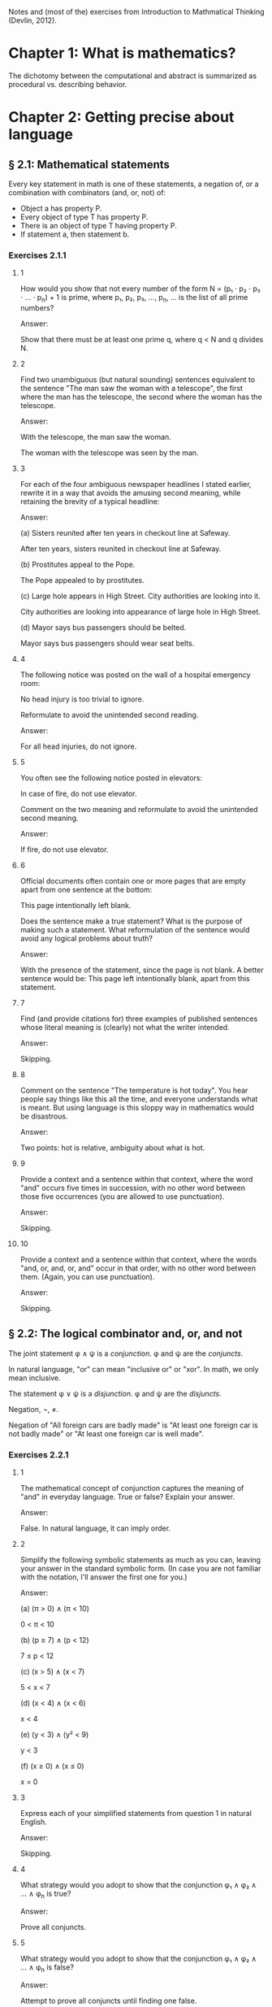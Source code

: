 #+STARTUP: content

Notes and (most of the) exercises from Introduction to Mathmatical Thinking
(Devlin, 2012).

* Chapter 1: What is mathematics?
The dichotomy between the computational and abstract is summarized as
procedural vs. describing behavior.
* Chapter 2: Getting precise about language
** § 2.1: Mathematical statements
Every key statement in math is one of these statements, a negation of, or a
combination with combinators (and, or, not) of:
- Object a has property P.
- Every object of type T has property P.
- There is an object of type T having property P.
- If statement a, then statement b.
*** Exercises 2.1.1
**** 1
How would you show that not every number of the form N = (p₁ ⋅ p₂ ⋅ p₃ ⋅ ... ⋅
p_n) + 1 is prime, where p₁, p₂, p₃, ..., p_n, ... is the list of all prime
numbers?

Answer:

Show that there must be at least one prime q, where q < N and q divides N.
**** 2
Find two unambiguous (but natural sounding) sentences equivalent to the
sentence "The man saw the woman with a telescope", the first where the man has
the telescope, the second where the woman has the telescope.

Answer:

With the telescope, the man saw the woman.

The woman with the telescope was seen by the man.
**** 3
For each of the four ambiguous newspaper headlines I stated earlier, rewrite it
in a way that avoids the amusing second meaning, while retaining the brevity of
a typical headline:

Answer:

(a) Sisters reunited after ten years in checkout line at Safeway.

After ten years, sisters reunited in checkout line at Safeway.

(b) Prostitutes appeal to the Pope.

The Pope appealed to by prostitutes.

(c) Large hole appears in High Street. City authorities are looking into it.

City authorities are looking into appearance of large hole in High Street.

(d) Mayor says bus passengers should be belted.

Mayor says bus passengers should wear seat belts.
**** 4
The following notice was posted on the wall of a hospital emergency room:

No head injury is too trivial to ignore.

Reformulate to avoid the unintended second reading.

Answer:

For all head injuries, do not ignore.
**** 5
You often see the following notice posted in elevators:

In case of fire, do not use elevator.

Comment on the two meaning and reformulate to avoid the unintended second
meaning.

Answer:

If fire, do not use elevator.
**** 6
Official documents often contain one or more pages that are empty apart from
one sentence at the bottom:

This page intentionally left blank.

Does the sentence make a true statement?  What is the purpose of making such a
statement.  What reformulation of the sentence would avoid any logical problems
about truth?

Answer:

With the presence of the statement, since the page is not blank.  A better
sentence would be: This page left intentionally blank, apart from this
statement.
**** 7
Find (and provide citations for) three examples of published sentences whose
literal meaning is (clearly) not what the writer intended.

Answer:

Skipping.
**** 8
Comment on the sentence "The temperature is hot today".  You hear people say
things like this all the time, and everyone understands what is meant.  But
using language is this sloppy way in mathematics would be disastrous.

Answer:

Two points: hot is relative, ambiguity about what is hot.
**** 9
Provide a context and a sentence within that context, where the word "and"
occurs five times in succession, with no other word between those five
occurrences (you are allowed to use punctuation).

Answer:

Skipping.
**** 10
Provide a context and a sentence within that context, where the words "and, or,
and, or, and" occur in that order, with no other word between them.  (Again,
you can use punctuation).

Answer:

Skipping.
** § 2.2: The logical combinator and, or, and not
The joint statement φ ∧ ψ is a /conjunction/.  φ and ψ are the /conjuncts/.

In natural language, "or" can mean "inclusive or" or "xor".  In math, we only
mean inclusive.

The statement φ ∨ ψ is a /disjunction/.  φ and ψ are the /disjuncts/.

Negation, ¬, ≠.

Negation of "All foreign cars are badly made" is "At least one foreign car is
not badly made" or "At least one foreign car is well made".
*** Exercises 2.2.1
**** 1
The mathematical concept of conjunction captures the meaning of "and" in
everyday language.  True or false?  Explain your answer.

Answer:

False.  In natural language, it can imply order.
**** 2
Simplify the following symbolic statements as much as you can, leaving your
answer in the standard symbolic form.  (In case you are not familiar with the
notation, I'll answer the first one for you.)

Answer:

(a) (π > 0) ∧ (π < 10)

0 < π < 10

(b) (p ≥ 7) ∧ (p < 12)

7 ≤ p < 12

(c) (x > 5) ∧ (x < 7)

5 < x < 7

(d) (x < 4) ∧ (x < 6)

x < 4

(e) (y < 3) ∧ (y² < 9)

y < 3

(f) (x ≥ 0) ∧ (x ≤ 0)

x = 0
**** 3
Express each of your simplified statements from question 1 in natural English.

Answer:

Skipping.
**** 4
What strategy would you adopt to show that the conjunction φ₁ ∧ φ₂ ∧ ... ∧ φ_n
is true?

Answer:

Prove all conjuncts.
**** 5
What strategy would you adopt to show that the conjunction φ₁ ∧ φ₂ ∧ ... ∧ φ_n
is false?

Answer:

Attempt to prove all conjuncts until finding one false.
**** 6
Is it possible for one of (φ ∧ ψ) ∧ θ and φ ∧ (ψ ∧ θ) to be true and the other
false, or does the associative property hold for conjunction?  Prove your
answer.

Answer:

The associative property holds for conjunction.  If one of {φ, ψ, θ} were
false, which is required to make one of the statements false, that would also
negate the other statement.
**** 7
Which of the following is more likely?

(a) Alice is a rock star and works in a bank.
(b) Alice is quiet and works in a bank.
(c) Alice is quiet and reserved and works in a bank.
(d) Alice is honest and works in a bank.
(e) Alice works in a bank.

If you believe there is no definite answer, say so.

Answer:

Presuming the conditionals in a - d have non-zero likelihoods of being false,
then e is more likely.
**** 8
In the following table, T denotes 'true' and F denotes 'false'.  The first two
columns list all the possible combinations of values of T and F that the two
statements φ and ψ can have.  The third column should give the truth value

Fill in the final column.  The resulting table is an example of a
"propositional truth table".

Answer:

| φ | ψ | (φ ∧ ψ) |
|---+---+---------|
| T | T | T       |
| T | F | F       |
| F | T | F       |
| F | F | F       |
*** Exercises 2.2.2
**** 1
Simplify the following symbolic statements as much as you can, leaving your
answer in a standard symbolic form (assuming you are familiar with the
notation):

Answer:

(a) (π > 3) ∨ (π > 10)

(π > 3)

(b) (x < 0) ∨ (x > 0)

x ≠ 0

(c) (x = 0) ∨ (x > 0)

x ≥ 0

(d) (x > 0) ∨ (x ≥ 0)

x ≥ 0

(e) (x > 3) ∨ (x² > 9)

x > 3
**** 2
Express each of your simplified statements from Question 1 in natural English.

Answer:

Skipping.
**** 3
What strategy would you adopt to show the disjunction φ₁ ∨ φ₂ ∨ ... ∨ φ_n
is true?

Answer:

Prove any disjunct true.
**** 4
What strategy would you adopt to show the disjunction φ₁ ∨ φ₂ ∨ ... ∨ φ_n
is false?

Answer:

Prove all disjuncts false.
**** 5
Is it possible for one of (φ ∨ ψ) ∨ θ or φ ∨ (ψ ∨ θ) to be true and the other
false, or does the associative property hold for disjunction?  Prove your
answer.

Answer:

The associative property holds for disjunction.  If all of {φ, ψ, θ} where
false, which is required to make one of the statements false, that would also
negate the other statement.
**** 6
Which of the following is more likely?

(a) Alice is a rock star or works in a bank.
(b) Alice is quiet and works in a bank.
(c) Alice is a rock star.
(d) Alice is honest and works in a bank.
(e) Alice works in a bank.

If you believe there is no definite answer, say so.

Answer:

a is more likely.
**** 7
Fill in the entries in the final column of the following truth table:

Answer:

| φ | ψ | (φ ∨ ψ) |
|---+---+---------|
| T | T | T       |
| T | F | T       |
| F | T | T       |
| F | F | F       |
*** Exercises 2.2.3
**** 1
Simplify the following symbolic statements as much as you can, leaving your
answer in a standard symbolic form (assuming you are familiar with the
notation).

Answer:

(a) ¬(π > 3.2)

π ≤ 3.2

(b) ¬(x < 0)

x ≥ 0

(c) ¬(x² > 0)

x² ≤ 0

(d) ¬(x = 1)

x ≠ 1

(e) ¬¬ψ

ψ
**** 2
Express each of your simplified statements from Question 1 in natural English.

Answer:

Skipping.
**** 3
Is showing that the negation ¬φ is true the same as showing that φ is false?
Explain your answer.

Answer:

Yes.  The negation only applies to just φ.
**** 4
Fill in the entries in the final column of the following truth table:

Answer:

| φ | ¬φ |
|---+----|
| T | F  |
| F | T  |
**** 5
Let D be the statement "The dollar is strong", Y the statement "The yuan is
strong", and T the statement "New US-China trade agreement signed".  Express
the main content of each of the following (fictitious) newspaper headlines in
logical notation.  (Note that logical notation captures truth, but not the many
nuance of inferences of natural language).  Be prepared to justify and defend
your answers.

Answer:

(a) Dollar and Yuan both strong.

D ∧ Y

(b) Trade agreement fails on news of weak Dollar.

¬T ∧ ¬D

(c) Dollar weak but Yuan strong, following new trade agreement.

¬D ∧ Y ∧ T

(d) Strong Dollar means a weak Yuan.

D ∧ ¬Y

(e) Yuan weak despite new trade agreement, but Dollar remains strong.

¬Y ∧ T ∧ D

(f) Dollar and Yuan can't both be strong at the same time.

¬(D ∧ Y)

(g) If new trade agreement is signed, Dollar and Yuan can't both remain strong.

T ∧ ¬(D ∧ Y)

(h) New trade agreement does not prevent fail in Dollar and Yuan.

T ∧ ¬D ∧ ¬Y

(i) US-China trade agreement fails but both currencies remain strong.

¬T ∧ D ∧ Y

(j) New trade agreement will be good for one side, but no one knows which.

T ∧ ((D ∧ ¬Y) ∨ (¬D ∧ Y))
**** 6
In US law, a trial verdict of "Not guilty" is given when the prosecution fails
to prove guilt.  This, of course, does not mean the defendant is, as a matter
of actual fact, innocent.  Is this state of affairs captured accurately when we
use "not" in the mathematical sense?  (i.e., Do "Not guilty" And "¬ guilty"
mean the same thing?)  What if we change the question to ask if "Not proven"
and "¬ proven" mean the same thing.

Answer:

"Not guilty" ≠ "¬ guilty"

"Not proven" = "¬ proven"
**** 7
The truth table for ¬¬φ is clearly the same as that for φ itself, so the two
expressions make identical truth assertions.  This is not necessarily true for
negation in everyday life.  For example, you might find yourself saying "I was
not displeased with the movie".  In terms of formal negation, this has the
form ¬(¬pleased), but your statement clearly does not mean that you were
pleased with the movie.  Indeed, it means something considerably less
positive.  How would you capture this kind of use of language is the formal
framework we have been looking at?

Answer:

"Not displeased" = ¬displeased.
** § 2.3 Implication
Intuitively: Implication = conditional + causation.

The conditional is the truth part of intuitive implication.

This book uses right double arrow to denote conditional, e.g., φ ⇒ ψ.  Most
texts generally use →.

Expressions of the form φ ⇒ ψ are called a /conditional expression/, or just a
/conditional/.  Here, φ is the /antecedent/ and ψ is the /consequent/.

Conditional expressions ignore causality.  Only the truth values of the
conditional are relevant.

| φ | ψ | φ ⇒ ψ |
|---+---+-------|
| T | T | T     |
| T | F |       |
| F | T |       |
| F | F |       |

Regarding the last two cases (where the antecedent is false), consider the
negation of the implication, φ ⇏ ψ.  This means precisely the case that φ is
true and ψ is false.  Since there is only one case were this is true in the
truth table, we can fill in the rest knowing that φ ⇒ ψ is the opposite of
this.

One way to think about the above is that the math definition extends the
intuitive definition of implication to cover the false antecedent cases, those
which intuition has nothing to say.  To do otherwise would result is undefined
truth values.

Note that φ ⇒ ψ is the same as saying ¬φ ∨ ψ.

Equivalence: Two statements φ and ψ are said to be /logically equivalent/ if
each implies the other.  This is known as the /biconditional/, denoted as:

φ ⇔ ψ

This is formally defined as:

(φ ⇒ ψ) ∧ (ψ ⇒ φ)

This is true only if both φ and ψ are true.

Terminology for φ ⇒ ψ, all meaning the same thing:
- φ implies ψ
- if φ then ψ
- φ is sufficient for ψ
- φ only if ψ
- ψ if φ
- ψ whenever φ
- ψ is necessary for φ

Note the distinction between "φ only if ψ" and "ψ if φ".

For equivalence, φ ⇔ ψ can also be stated as:
- φ is equivalent to ψ
- φ is necessary and sufficient for ψ
- φ if and only if ψ (φ iff ψ)
*** Exercises 2.3.1
**** 1
Fill in the second row of the truth table.

Answer:

| φ | ψ | φ ⇒ ψ |
|---+---+-------|
| T | T | T     |
| T | F | F     |
| F | T |       |
| F | F |       |
**** 2
Provide justification for your entry.

Answer:

If φ is true, but ψ is false, then the implication is false because ψ's truth
is conditional upon φ.
*** Exercises 2.3.2
**** 1
Fill in the third and fourth rows of the truth table.

Answer:

| φ | ψ | φ ⇒ ψ |
|---+---+-------|
| T | T | T     |
| T | F | F     |
| F | T | T     |
| F | F | T     |
**** 2
Provide justification for your entries.

Answer:

The truth of ψ does not follow as φ is false, so the conditional still holds.
*** Exercises 2.3.3
**** 1
Which of the following are true and which are false?

Answer:

(a) (φ² > 2) ⇒ (φ > 1.4)

T

(b) (φ² < 0) ⇒ (φ = 3)

F

(c) (φ² > 0) ⇒ (1 + 2 = 4)

T

(d) (φ > φ²) ⇒ (φ = 5)

F

(e) (ℯ² ≥ 0) ⇒ (ℯ < 0)

F

(f) ¬(5 is an integer) ⇒ (5² ≥ 1)

T

(g) (The area of a circle of radius 1 is φ) ⇒ (3 is prime)

T

(h) (Squares have three sides) ⇒ (Triangles have four sides)

T

(i) (Elephants can climb trees) ⇒ (3 is irrational)

T

(j) (Euclid's birthday was July 4) ⇒ (Rectangles have four sides)

T
**** 2

As in Exercise 2.2.3(5), let D be the statement “The dollar is strong,” Y the
statement "The Yuan is strong", and T the statement "New US–China trade
agreement signed".  Express the main content of each of the following
(fictitious) newspaper headlines in logical notation.  (Remember, logical
notation captures truth, but not the many nuances and inferences of natural
language).  As before, be prepared to justify and defend your answers.

Answer:

(a) New trade agreement will lead to strong currencies in both countries.

T ⇒ D ∧ Y

(b) If the trade agreement is signed, a rise in the Yuan will result in a fall
in the Dollar.

T ∧ Y ⇒ D

(c) Dollar weak but Yuan strong, following new trade agreement

T ⇒ ¬D ∧ Y

(d) Strong Dollar means a weak Yuan

D ⇒ ¬Y

(e) New trade agreement means Dollar and Yuan will be tightly linked.

T ⇒ (D ∧ Y) ∨ (¬D ∧ ¬Y)
**** 3
Complete the following truth table.

Note: ¬ has the same binding rules as − (minus) in arithmetic and algebra, so
¬φ ∨ ψ is the same as (¬φ) ∨ ψ.

Answer:

| φ | ¬φ | ψ | φ ⇒ ψ | ¬φ ∨ ψ |
|---+----+---+-------+--------|
| T | F  | T | T     | T      |
| T | F  | F | F     | F      |
| F | T  | T | T     | T      |
| F | T  | F | T     | T      |
**** 4
What conclusions can you draw from the above table?

Answer:

φ ⇒ ψ = ¬φ ∨ ψ
*** Exercises 2.3.4
**** 1
Build a truth table to prove the claim I made earlier that φ ⇔ ψ is true if φ
and ψ are both true or both false and φ ⇔ ψ is false if exactly one of φ, ψ is
true and the other false. (To constitute a proof, your table should have
columns that show how the entries for φ ⇔ ψ are derived, one operator at a
time, as in the previous exercises.)

Answer:

Skipping.
**** 2
Build a truth table to show that

(φ ⇒ ψ) ⇔ (¬φ ∨ ψ)

is true for all truth values of φ and ψ. A statement whose truth values are all
T is called a logical validity, or sometimes a tautology.

Answer:

| φ | ψ | φ ⇒ ψ | ¬φ | ¬φ ∨ ψ | (φ ⇒ ψ) ⇔ (¬φ ∨ ψ) |
|---+---+-------+----+--------+--------------------|
| T | T | T     | F  | T      | T                  |
| T | F | F     | F  | F      | T                  |
| F | T | T     | T  | T      | T                  |
| F | F | T     | T  | T      | T                  |
**** 3
Build a truth table to show that

(φ ⇏ ψ) ⇔ (φ ∧ ¬ψ)

is a tautology.

Answer:

| φ | ψ | ¬ψ | (φ ⇏ ψ) | (φ ∧ ¬ψ) | (φ ⇏ ψ) ⇔ (φ ∧ ¬ψ) |
|---+---+----+---------+----------+--------------------|
| T | T | F  | F       | F        | T                  |
| T | F | T  | T       | T        | T                  |
| F | T | F  | F       | F        | T                  |
| F | F | T  | F       | F        | T                  |
**** 4
The ancient Greeks formulated a basic rule of reasoning for proving
mathematical statements. Called modus ponens, it says that if you know φ and
you know φ ⇒ ψ, then you can conclude ψ.

Answer:

(a) Construct a truth table for the logical statement

[φ ∧ (φ ⇒ ψ)] ⇒ ψ

| φ | ψ | (φ ⇒ ψ) | φ ∧ (φ ⇒ ψ) | [φ ∧ (φ ⇒ ψ)] ⇒ ψ |
|---+---+---------+-------------+-------------------|
| T | T | T       | T           | T                 |
| T | F | F       | F           | T                 |
| F | T | T       | F           | T                 |
| F | F | T       | F           | T                 |

(b) Explain how the truth table you obtain demonstrates that modus ponens is a
valid rule of inference.

For all values of φ and ψ, the statement [φ ∧ (φ ⇒ ψ)] ⇒ ψ holds.
**** 5
Mod-2 arithmetic has just the two numbers 0 and 1 and follows the usual rules
of arithmetic together with the additional rule 1 + 1 = 0. (It is the
arithmetic that takes place in a single bit location in a digital computer.)
Complete the following table:

| M | N | M × N | M + N |
|---+---+-------+-------|
| 1 | 1 |     1 |     0 |
| 1 | 0 |     0 |     1 |
| 0 | 1 |     0 |     1 |
| 0 | 0 |     0 |     0 |
**** 6
In the table you obtained in the above exercise, interpret 1 as T and 0 as F and
view M, N as statements.

Answer:

| M | N | M × N | M + N | M - N |
|---+---+-------+-------+-------|
| T | T | T     | F     | F     |
| T | F | F     | T     | T     |
| F | T | F     | T     | T     |
| F | F | F     | F     | F     |

(a) Which of the logical combinators ∧, ∨ corresponds to ×?

∧

(b) Which logical combinator corresponds to +?

xor

(c) Does ¬ correspond to − (minus)?

No.
**** 7
Repeat the above exercise, but interpret 0 as T and 1 as F. What conclusions
can you draw?

Answer:

Binary operations in binary arithmetic correspond to Boolean logic operations.
**** 8
The following puzzle was introduced by the psychologist Peter Wason in 1966,
and is one of the most famous subject tests in the psychology of
reasoning. Most people get it wrong. (So you have been warned!)

Four cards are placed on the table in front of you. You are told (truthfully)
that each has a letter printed on one side and a digit on the other, but of
course you can only see one face of each. What you see is:

B E 4 7

You are now told that the cards you are looking at were chosen to follow the
rule "If there is a vowel on one side, then there is an odd number on the other
side".  What is the least number of cards you have to turn over to verify this
rule, and which cards do you in fact have to turn over?

Answer:

E and 4, I think.
*** Exercises 2.3.5
**** 1
¬(φ ∧ ψ) and (¬φ) ∨ (¬ψ) are equivalent.

An way to prove this is to argue directly with the meaning of the first
statement:
- φ ∧ ψ means both φ and ψ are true.
- Thus ¬(φ ∧ ψ) means it is not the case that both φ and ψ are true.
- If they are not both true, then at least one of φ, ψ must be false.
- This is clearly the same as saying that at least one of ¬φ and ¬ψ is
  true. (By the definition of
- By the meaning of or, this can be expressed as (¬φ) ∨ (¬ψ).

Provide an analogous logical argument to show that ¬(φ∨ψ) and (¬φ)∧(¬ψ) are
equivalent.

Answer:

¬(φ ∨ ψ) and (¬φ) ∧ (¬ψ) are equivalent:
- φ ∨ ψ means that at least one of φ and ψ are true.
- That means ¬(φ ∨ ψ) means that this is not the case, one of them is not true.
- That means that both are false.
- This is the same as saying (¬φ) ∧ (¬ψ).
**** 2
By a denial of a statement φ we mean any statement equivalent to ¬φ. Give a
useful denial of each of the following statements.

Answer:

(a) 34,159 is a prime number.

34,159 is not a prime number.

(b) Roses are red and violets are blue.

Roses are not red or violets are not blue.

(c) If there are no hamburgers, I’ll have a hot-dog.

If there are no hamburgers, I'll not have a hot-dog.

(d) Fred will go but he will not play.

Fred will not go or he will play.

(e) The number x is either negative or greater than 10.

x is positive and x < 10.

(f) We will win the first game or the second.

We will lose the first and second game.
**** 3
Which of the following conditions is necessary for the natural number n to be
divisible by 6?

(a) n is divisible by 3.
(b) n is divisible by 9.
(c) n is divisible by 12.
(d) n = 24.
(e) n² is divisible by 3.
(f) n is even and divisible by 3.

Answer:

a, f.
**** 4
In Exercise 3, which conditions are sufficient for n to be divisible by 6?

Answer:

c, d, f.
**** 5
In Exercise 3, which conditions are necessary and sufficient for n to be
divisible by 6?

Answer:

f
**** 6
Let /m/, /n/ denote any two natural numbers. Prove that /mn/ is odd iff /m/ and
/n/ are odd.

Answer:

- (mn odd) ⇔ (m odd ∧ n odd)
- For one side of the equivalence: (mn odd) ⇒ (m odd ∧ n odd)
- Only the product of two odd numbers returns an odd number, meaning that if mn
  is odd, (m odd ∧ n odd) is true.
- For the other side: (m odd ∧ n odd) ⇒ (nm odd)
- When multiplying two odd numbers, an odd number is returned.  This means that
  if n and m are odd, (nm odd) is true.
- If both (mn odd) ⇒ (m odd ∧ n odd) and (m odd ∧ n odd) ⇒ (nm odd) are true,
  then (mn odd) ⇔ (m odd ∧ n odd).
**** 7
With reference to the previous question, is it true that /mn/ is even iff /m/
and /n/ are even?

Answer:

No.
**** 8
Show that φ ⇔ ψ is equivalent to (¬φ) ⇔ (¬ψ). How does this relate to your
answers to Questions 6 and 7 above?

Answer:

Skipping.
**** 9
Construct truth tables to illustrate the following:

Answer:

(a) φ ⇔ ψ

| φ | ψ | φ ⇔ ψ |
|---+---+-------|
| T | T | T     |
| T | F | F     |
| F | T | F     |
| F | F | T     |

(b) φ ⇒ (ψ ∨ θ)

| φ | ψ | θ | (ψ ∨ θ) | φ ⇒ (ψ ∨ θ) |
|---+---+---+---------+-------------|
| T | T | T | T       | T           |
| T | T | F | T       | T           |
| T | F | T | T       | T           |
| T | F | F | F       | F           |
| F | T | T | T       | T           |
| F | T | F | T       | T           |
| F | F | T | T       | T           |
| F | F | F | F       | T           |
**** 10
Use truth tables to prove that the following are equivalent:

(a) ¬(φ ⇒ ψ) and φ ∧ (¬ψ)
(b) φ ⇒ (ψ ∧ θ) and (φ ⇒ ψ) ∧ (φ ⇒ θ)
(c) (φ ∨ ψ) ⇒ θ and (ψ ⇒ θ) ∧ (ψ ⇒ θ)

Answer:

Skipping.
**** 11
Verify the equivalences in (b) and (c) in the previous question by means of a
logical argument. (So, in the case of (b), for example, you must show that
assuming φ and deducing ψ ∧ θ is the same as both deducing ψ from φ and θ from
φ.)

Answer:

TODO
**** 12
Use truth tables to prove the equivalence of φ ⇒ ψ and (¬ψ) ⇒ (¬φ).  (¬ψ) ⇒
(¬φ) is called the /contrapositive/ of φ ⇒ ψ. The logical equivalence of a
conditional and its contrapositive means that one way to prove an implication
is to verify the contrapositive. This is a common form of proof in mathematics
that we’ll encounter later.

Answer:

| φ | ψ | φ ⇒ ψ | ¬ψ | ¬φ | (¬ψ) ⇒ (¬φ) |
|---+---+-------+----+----+-------------|
| T | T | T     | F  | F  | T           |
| T | F | F     | T  | F  | F           |
| F | T | T     | F  | T  | T           |
| F | F | T     | T  | T  | T           |
**** 13
Write down the contrapositives of the following statements:

Answer:

(a) If two rectangles are congruent, they have the same area.

If two rectangles don't have the same area, they are not congruent.

(b) If a triangle with sides a, b, c (c largest) is right-angled, then a² + b²
= c².

If a² + b² ≠ c², a triangle with sides a, b, c is not right-angled.

(c) If 2n − 1 is prime, then n is prime.

If n is not prime, 2n - 1 is not prime.

(d) If the Yuan rises, the Dollar will fall.

D ⇒ ¬Y
**** 14
It is important not to confuse the contrapositive of a conditional φ ⇒ ψ with
its /converse/ ψ ⇒ φ. Use truth tables to show that the contrapositive and the
converse of φ ⇒ ψ are not equivalent.

Answer:

| φ | ψ | φ ⇒ ψ | ¬φ | ¬ψ | ¬ψ ⇒ ¬φ | ψ ⇒ φ |
|---+---+-------+----+----+---------+-------|
| T | T | T     | F  | F  | T       | T     |
| T | F | F     | F  | T  | F       | T     |
| F | T | T     | T  | F  | T       | F     |
| F | F | T     | T  | T  | T       | T     |
**** 15
Write down the converses of the four statements in Question 13.

Answer:

(a) If two rectangles are congruent, they have the same area.

If two rectangles have the same area, they are congruent.

(b) If a triangle with sides a, b, c (c largest) is right-angled, then a² + b²
= c².

If a² + b² = c², a triangle with sides a, b, c is right-angled.

(c) If 2n − 1 is prime, then n is prime.

If n is prime, 2n - 1 is prime.

(d) If the Yuan rises, the Dollar will fall.

¬D ⇒ Y
**** 16
Show that for any two statements φ and ψ either φ ⇒ ψ or its converse is true
(or both). This is another reminder that the conditional is not the same as
implication.

Answer:

Skipping.
**** 17
Express the combinator

φ unless ψ

in terms of the standard logical combinators.

Answer:

ψ ⇒ ¬φ
**** 18
Identify the antecedent and the consequent in each of the following
conditionals:

Answer:

(a) If the apples are red, they are ready to eat.

Antecedent: apples are red
Consequent: apples are ready to eat

(b) The differentiability of a function f is sufficient for f to be continuous.

Antecedent: f is differential
Consequent: f is continuous

(c) A function f is bounded if f is integrable.

Antecedent: f is integrable
Consequent: f is bounded

(d) A sequence s is bounded whenever s is convergent.

Antecedent: s is convergent
Consequent: s is bounded

(e) It is necessary that n is prime in order for 2n − 1 to be prime.

Antecedent: 2n -1 is prime
Consequent: n is prime

(f) The team wins only when Karl is playing.

Antecedent: team wins
Consequent: Karl is playing

(g) When Karl plays the team wins.

Antecedent: Karl plays
Consequent: team wins

(h) The team wins when Karl plays.

Antecedent: Karl plays
Consequent: team wins
**** 19
Write the converse and contrapositive of each conditional in the previous
question.

Answer:

Skipping.
**** 20
Let ⊻ denote the /exclusive or/ that corresponds to the English expression
"either one or the other but not both".  Construct a truth table for this
connective.

Answer:

| φ | ψ | φ ⊻ ψ |
|---+---+-------|
| T | T | F     |
| T | F | T     |
| F | T | T     |
| F | F | F     |
**** 21
Express φ ⊻ ψ in terms of the basic combinators ∧, ∨, ¬.

Answer:

¬(φ ∧ ψ) ∧ ¬(φ ∧ ψ)
**** 22
Which of the following pairs of propositions are equivalent?

(a) ¬(P ∨ Q), ¬P ∧ ¬Q
(b) ¬P ∨ ¬Q, ¬(P ∨ ¬Q)
(c) ¬(P ∧ Q), ¬P ∨ ¬Q
(d) ¬(P ⇒ (Q ∧ R)), ¬(P ⇒ Q) ∨ ¬(P ⇒ R)
(e) P ⇒ (Q ⇒ R), (P ∧ Q) ⇒ R

Answer:

a, c, d
**** 23
Give, if possible, an example of a true conditional sentence for which

(a) the converse is true.
(b) the converse is false.
(c) the contrapositive is true.
(d) the contrapositive is false.

Answer:

Skipping.
**** 24
You are in charge of a party where there are young people. Some are drinking
alcohol, others soft drinks. Some are old enough to drink alcohol legally,
others are under age. You are responsible for ensuring that the drinking laws
are not broken, so you have asked each person to put his or her photo ID on the
table. At one table are four young people. One person has a beer, another has a
Coke, but their IDs happen to be face down so you cannot see their ages. You
can, however, see the IDs of the other two people. One is under the drinking
age, the other is above it. Unfortunately, you are not sure if they are
drinking Seven-up or vodka and tonic. Which IDs and/or drinks do you need to
check to make sure that no one is breaking the law?

Answer:

Skipping.
**** 25
Compare the logical structure of the previous question with Wason’s problem
(Exercise 2.3.4(8)). Comment on your answers to those two questions. In
particular, identify any logical rules you used in solving each problem, say
which one was easier, and why you felt it was easier.

Answer:

Skipping.
** § 2.4 Quantifiers
Two (related) quantifiers:
- /there exists/: ∃, the /existential quantifier/.
- /for all/: ∀, the /universal quantifier/.

An existence example: "There exists a real number x such that x² + 2x + 1 =
0" can be written as:

∃x[x² + 2x + 1 = 0]

Another example:

√2 is rational → (∃p ∈ ℕ)(∃q ∈ ℕ)(√2 = p/q)

An universal example: "The square of any real number is greater than or equal
to 0" can be written as:

(∀x ∈ ℝ)(x² ≥ 0)

Order matters when combining existential and universal quantifiers.  E.g., (∀m
∈ ℕ)(∃n ∈ ℕ)(n > m) is fine, but (∃n ∈ ℕ)(∀m ∈ ℕ)(n > m) says there is an n
which exceeds all natural numbers.

Negation:

¬[∀x A(x)] ⇔ ∃x[¬A(x)]

Reminder: Negation of an implication takes this form, which is useful in
existential/universal negation:
- ¬∀x [p ⇒ q]
- ∃x ¬[p ⇒ q]
- ∃x [p ⇏ q]
- ∃x [p ∧ ¬q]

Also:
- ∀x [¬p ∨ q]
- ∀x [p ⇒ q]

/Domain of quantification/: The collection of all objects a quantification
refers to, e.g., ℚ, ℕ, etc.

Uniqueness: "There exists a unique x such that..." is written as

∃!x φ(x)

which is equivalent to:

∃x [φ(x) ∧ ∀y[φ(y) ⇒ x = y]]
*** Exercise 2.4.1
The same kind of argument I just outlined to show that the cubic equation y =
x³ + 3x + 1 has a real root, can be used to prove the "Wobbly Table Theorem".
Suppose you are sitting in a restaurant at a perfectly square table, with four
identical legs, one at each corner.  Because the floor is uneven, the table
wobbles.  One solution is to fold a small piece of paper and insert it under
one leg until the table is stable.  But there is another solution.  Simply by
rotating the table you will be able to position it so it does not wobble.
Prove this.  [WARNING: This is a thinking-outside-the-box question.  The
solution is simple, but it can take a lot of effort before you find it.  This
would be an unfair question on a timed exam but is a great puzzle to keep
thinking about until you hit upon the right idea.]

Answer:

TODO
*** Exercises 2.4.2
**** 1
Express the following as existence assertions. (Feel free to use a mix of
symbols and words.)

Answer:

(a) The equation x³ = 27 has a natural number solution.

(∃x ∈ ℕ)(x³ = 27)

(b) 1,000,000 is not the largest natural number.

(∃n ∈ ℕ)(n > 1000000)

(c) The natural number n is not a prime.

(∃n ∈ ℕ)(n is not prime)
**** 2
Express the following as ‘for all’ assertions (using symbols and words):

Answer:

(a) The equation x³ = 28 does not have a natural number solution.

(∀n ∈ ℕ)(x³ = 28)

(b) 0 is less than every natural number.

(∀n ∈ ℕ)(n > 0)

(c) the natural number n is a prime.

(∀n ∈ ℕ)(n is prime)
**** 3
Express the following in symbolic form, using quantifiers for people:

Answer:

(a) Everybody loves somebody.

∀a∃b[a loves b]

(b) Everyone is tall or short.

∀p[p is tall ∨ p is short]

(c) Everyone is tall or everyone is short.

∀p[p is tall] ∨ ∀p[p is short]

(d) Nobody is at home.

¬∃p[p is home]

(e) If John comes, all the women will leave.

∀w[john comes ⇒ w leave]

(f) If a man comes, all the women will leave.

∀m∀w[m comes ⇒ w leave]
**** 4
Express the following using quantifiers that refer (only) to the sets ℝ and ℕ:

Answer:

(a) The equation x² + a = 0 has a real root for any real number a.

TODO

(b) The equation x² + a = 0 has a real root for any negative real number a.

TODO

(c) Every real number is rational.

(∀n ∈ ℝ)(n ∈ ℚ)

(d) There is an irrational number.

(∃n)(n ∉ ℚ)

(e) There is no largest irrational number. (This one looks quite complicated.)

(∀n ∈ ℚ)(∃m ∈ ℚ)(m > n)
**** 5
Let C be the set of all cars, let D(x) mean that x is domestic, and let M(x)
mean that x is badly made. Express the following in symbolic form using these
symbols:

Answer:

(a) All domestic cars are badly made.

(∀c)(D(c) ⇒ M(c))

(b) All foreign cars are badly made.

(∀c)(¬D(c) ⇒ M(c))

(c) All badly made cars are domestic.

(∀c)(M(c) ⇒ D(c))

(d) There is a domestic car that is not badly made.

(∃c)(D(c) ∧ ¬M(c))

(e) There is a foreign car that is badly made.

(∃c)(¬D(c) ∧ M(c))
**** 6
Express the following sentence symbolically, using only quantifiers for real
numbers, logical connectives, the order relation <, and the symbol Q(x) having
the meaning ‘x is rational’:

There is a rational number between any two unequal real numbers.

Answer:

(∀n,m ∈ ℝ)(∃x ∈ ℚ)((n < x < m) ∨ (n > x > m))
**** 7
Express the following famous statement (by Abraham Lincoln) using quantifiers
for people and times: "You may fool all the people some of the time, you can
even fool some of the people all of the time, but you cannot fool all of the
people all the time."

Answer:

(∀p)[fooled_some(p)] ∨ (∃p)[fooled_all(p)] ∨ ¬(∀p)[fooled_all(p)]
**** 8
A US newspaper headline read, "A driver is involved in an accident every six
seconds."  Let x be a variable to denote a driver, t a variable for a
six-second interval, and A(x, t) the property that x is in an accident during
interval t.  Express the headline in logical notation.

Answer:

(∃x)(∀t)(A(x, t))
*** Exercises 2.4.3
**** 1
Show that ¬[∃xA(x)] is equivalent to ∀x[¬A(x)].

Answer:

- Assume ¬[∃xA(x)].
- It is not the case that there exists a x where A(x) holds.
- This is the same as saying all x, A(x) always doesn't hold.
- Symbolically, this is ∀x[¬A(x)].


- Assume ∀x[¬A(x)].
- For all x, A(x) always doesn't hold.
- This is the same as saying it is not the case that there exists a x where
  A(x) holds.
- Symbolically, this is ¬[∃xA(x)].
**** 2
Give an everyday example to illustrate this equivalence, and verify it by an
argument specific to your example.

Skipping.
*** Exercise 2.4.4
Prove that the statement

There is an even prime bigger than 2

is false.

Answer:

- Prove ∃x(P(x) ∧ x > 2) false.
- ¬∃x(P(x) ∧ x > 2)
- ∀x ¬(P(x) ∧ x > 2)
- ∀x (¬P(x) ∨ x ≤ 2)
- ∀x (x > 2 ⇒ x mod 2 = 0)
- ∀x (x > 2 ⇒ ¬P(x))
- ∀x (¬P(x) ∨ x ≤ 2)
*** Exercises 2.4.5
**** 1
Translate the following sentences into symbolic form using quantifiers. In each
case the assumed domain is given in parentheses.

Answer:

(a) All students like pizza. (All people)

(∀s)[student(s) ⇒ likes(s, pizza)]

(b) One of my friends does not have a car. (All people)

(∃f)¬[friend(f) ∧ has(f, car)]

(c) Some elephants do not like muffins. (All animals)

(∃e)¬[elephant(e) ∧ likes(e, muffins)]

(d) Every triangle is isosceles. (All geometric figures)

(∀t)[triangle(t) ⇒ isosceles(t)]

(e) Some of the students in the class are not here today. (All people)

(∃s)[student(s) ∧ in_class(s) ∧ not_here(s)]

(f) Everyone loves somebody. (All people)

(∀x)(∃y)[loves(x, y)]

(g) Nobody loves everybody. (all people)

(∀x)(∃y)¬[loves(x, y)]

(h) If a man comes, all the women will leave. (All people)

(∀m)[man(x) ∧ x comes ⇒ (∀w)[woman(w) ⇒ w leaves]]

(i) All people are tall or short. (All people)

(∀p)[tall(p) ∨ short(p)]

(j) All people are tall or all people are short. (All people)

(∀p)[tall(p)] ∨ (∀p)[short(p)]

(k) Not all precious stones are beautiful. (All stones)

(∃x)¬[precious(x) ∧ beautiful(x)]

(l) Nobody loves me. (All people)

(∀p)¬[loves_me(p)]

(m) At least one American snake is poisonous. (All snakes)

(∃s)[American(s) ∧ poisonous(s)]

(n) At least one American snake is poisonous. (All animals)

(∃s ∈ snakes)[American(s) ∧ poisonous(s)]
**** 2
Which of the following are true?  The domain for each is given in parentheses.

- (a) ∀x(x + 1 ≥ x) (Real numbers)
- (b) ∃x(2x + 3 = 5x + 1) (Natural numbers)
- (c) ∃x(x² + 1 = 2x) (Real numbers)
- (d) ∃x(x² = 2) (Rational numbers)
- (e) ∃x(x² = 2) (Real numbers)
- (f) ∀x(x³ + 17x² + 6x+ 100 ≥ 0) (Real numbers)
- (g) ∃x(x³ + x² + x + 1 ≥ 0) (Real numbers)
- (h) ∀x∃y(x + y = 0) (Real numbers)
- (i) ∃x∀y(x + y = 0) (Real numbers)
- (j) ∀x∃!y(y = x²) (Real numbers)
- (k) ∀x∃!y(y = x²) (Natural numbers)
- (l) ∀x∃y∀z(xy = xz) (Real numbers)
- (m) ∀x∃y∀z(xy = xz) (Prime numbers)
- (n) ∀x∃y(x ≥ 0 ⇒ y² = x) (Real numbers)
- (o) ∀x[x < 0 ⇒ ∃y(y² = x)] (Real numbers)
- (p) ∀x[x < 0 ⇒ ∃y(y² = x)] (Positive real numbers)

Answer:
c, e, g, h, j, k, n
**** 3
Negate each of the symbolic statements you wrote in Question 1, putting your
answers in positive form. Express each negation in natural, idiomatic English.

Answer:

Skipping.
**** 4
Negate each of the statements in Question 2, putting your answers in positive
form.

Answer:

Skipping.
**** 5
Negate the following statements and put each answer into positive form:

Answer:

(a) (∀x ∈ ℕ)(∃y ∈ ℕ)(x + y = 1)

- ¬(∀x ∈ ℕ)(∃y ∈ ℕ)(x + y = 1)
- (∃x ∈ ℕ)¬(∃y ∈ ℕ)(x + y = 1)
- (∃x ∈ ℕ)(∀y ∈ ℕ)¬(x + y = 1)
- (∃x ∈ ℕ)(∀y ∈ ℕ)(x + y ≠ 1)

(b) (∀x > 0)(∃y < 0)(x + y = 0) (where x, y are real number variables)

- ¬(∀x > 0)(∃y < 0)(x + y = 0)
- (∃x > 0)¬(∃y < 0)(x + y = 0)
- (∃x > 0)(∀y < 0)¬(x + y = 0)
- (∃x > 0)(∀y < 0)(x + y ≠ 0)

(c) ∃x(∀∊ > 0)(−∊ < x < ∊) (where x, y are real number variables)

- ¬∃x(∀∊ > 0)(−∊ < x < ∊)
- ∀x¬(∀∊ > 0)(−∊ < x < ∊)
- ∀x(∃∊ > 0)¬(−∊ < x < ∊)
- ∀x(∃∊ > 0)(−∊ ≥ x ≥ ∊)

(d) (∀x ∈ ℕ)(∀y ∈ ℕ)(∃z ∈ ℕ)(x + y = z²)

- ¬(∀x ∈ ℕ)(∀y ∈ ℕ)(∃z ∈ ℕ)(x + y = z²)
- (∃x ∈ ℕ)¬(∀y ∈ ℕ)(∃z ∈ ℕ)(x + y = z²)
- (∃x ∈ ℕ)(∃y ∈ ℕ)¬(∃z ∈ ℕ)(x + y = z²)
- (∃x ∈ ℕ)(∃y ∈ ℕ)(∀z ∈ ℕ)¬(x + y = z²)
- (∃x ∈ ℕ)(∃y ∈ ℕ)(∀z ∈ ℕ)(x + y ≠ z²)
**** 6
Give a negation (in positive form) of the quotation which you met in Exercise
2.4.2(7): "You may fool all the people some of the time, you can even fool some
of the people all of the time, but you cannot fool all of the people all the
time."

Answer:

- ¬[(∀p)[fooled_some(p)] ∨ (∃p)[fooled_all(p)] ∨ ¬(∀p)[fooled_all(p)]]
- ¬(∀p)[fooled_some(p)] ∧ ¬(∃p)[fooled_all(p)] ∧ (∀p)[fooled_all(p)]
- (∃p)[¬fooled_some(p)] ∧ (∀p)[¬fooled_all(p)] ∧ (∀p)[fooled_all(p)]
**** 7
The standard definition of a real function f being continuous at a point x = a
is:

(∀∊ > 0)(∃δ > 0)(∀x)[|x − a| < δ ⇒ |f(x) − f(a)| < ∊]

Write down a formal definition for f being discontinuous at a. Your definition
should be in positive form.

Answer:

TODO
* Chapter 3: Proofs
** § 3.1 What is a proof?
** § 3.2 Proof by contradiction
** § 3.3 Proving conditionals
** § 3.4 Proving quantified statements
** § 3.5 Induction proofs
* Chapter 4: Proving results about numbers
** § 4.1 The integers
** § 4.2 The real numbers
** § 4.3 Completeness
** § 4.4 Sequences
* Appendix: Set theory
